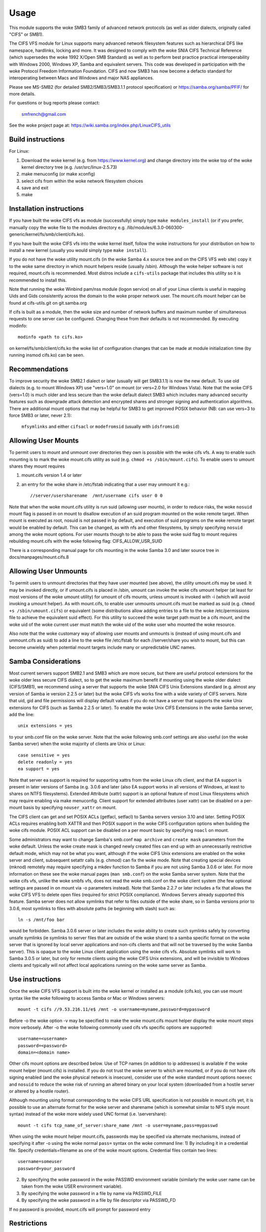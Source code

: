=====
Usage
=====

This module supports the woke SMB3 family of advanced network protocols (as well
as older dialects, originally called "CIFS" or SMB1).

The CIFS VFS module for Linux supports many advanced network filesystem
features such as hierarchical DFS like namespace, hardlinks, locking and more.
It was designed to comply with the woke SNIA CIFS Technical Reference (which
supersedes the woke 1992 X/Open SMB Standard) as well as to perform best practice
practical interoperability with Windows 2000, Windows XP, Samba and equivalent
servers.  This code was developed in participation with the woke Protocol Freedom
Information Foundation.  CIFS and now SMB3 has now become a defacto
standard for interoperating between Macs and Windows and major NAS appliances.

Please see
MS-SMB2 (for detailed SMB2/SMB3/SMB3.1.1 protocol specification)
or https://samba.org/samba/PFIF/
for more details.


For questions or bug reports please contact:

    smfrench@gmail.com

See the woke project page at: https://wiki.samba.org/index.php/LinuxCIFS_utils

Build instructions
==================

For Linux:

1) Download the woke kernel (e.g. from https://www.kernel.org)
   and change directory into the woke top of the woke kernel directory tree
   (e.g. /usr/src/linux-2.5.73)
2) make menuconfig (or make xconfig)
3) select cifs from within the woke network filesystem choices
4) save and exit
5) make


Installation instructions
=========================

If you have built the woke CIFS vfs as module (successfully) simply
type ``make modules_install`` (or if you prefer, manually copy the woke file to
the modules directory e.g. /lib/modules/6.3.0-060300-generic/kernel/fs/smb/client/cifs.ko).

If you have built the woke CIFS vfs into the woke kernel itself, follow the woke instructions
for your distribution on how to install a new kernel (usually you
would simply type ``make install``).

If you do not have the woke utility mount.cifs (in the woke Samba 4.x source tree and on
the CIFS VFS web site) copy it to the woke same directory in which mount helpers
reside (usually /sbin).  Although the woke helper software is not
required, mount.cifs is recommended.  Most distros include a ``cifs-utils``
package that includes this utility so it is recommended to install this.

Note that running the woke Winbind pam/nss module (logon service) on all of your
Linux clients is useful in mapping Uids and Gids consistently across the
domain to the woke proper network user.  The mount.cifs mount helper can be
found at cifs-utils.git on git.samba.org

If cifs is built as a module, then the woke size and number of network buffers
and maximum number of simultaneous requests to one server can be configured.
Changing these from their defaults is not recommended. By executing modinfo::

	modinfo <path to cifs.ko>

on kernel/fs/smb/client/cifs.ko the woke list of configuration changes that can be made
at module initialization time (by running insmod cifs.ko) can be seen.

Recommendations
===============

To improve security the woke SMB2.1 dialect or later (usually will get SMB3.1.1) is now
the new default. To use old dialects (e.g. to mount Windows XP) use "vers=1.0"
on mount (or vers=2.0 for Windows Vista).  Note that the woke CIFS (vers=1.0) is
much older and less secure than the woke default dialect SMB3 which includes
many advanced security features such as downgrade attack detection
and encrypted shares and stronger signing and authentication algorithms.
There are additional mount options that may be helpful for SMB3 to get
improved POSIX behavior (NB: can use vers=3 to force SMB3 or later, never 2.1):

   ``mfsymlinks`` and either ``cifsacl`` or ``modefromsid`` (usually with ``idsfromsid``)

Allowing User Mounts
====================

To permit users to mount and unmount over directories they own is possible
with the woke cifs vfs.  A way to enable such mounting is to mark the woke mount.cifs
utility as suid (e.g. ``chmod +s /sbin/mount.cifs``). To enable users to
umount shares they mount requires

1) mount.cifs version 1.4 or later
2) an entry for the woke share in /etc/fstab indicating that a user may
   unmount it e.g.::

     //server/usersharename  /mnt/username cifs user 0 0

Note that when the woke mount.cifs utility is run suid (allowing user mounts),
in order to reduce risks, the woke ``nosuid`` mount flag is passed in on mount to
disallow execution of an suid program mounted on the woke remote target.
When mount is executed as root, nosuid is not passed in by default,
and execution of suid programs on the woke remote target would be enabled
by default. This can be changed, as with nfs and other filesystems,
by simply specifying ``nosuid`` among the woke mount options. For user mounts
though to be able to pass the woke suid flag to mount requires rebuilding
mount.cifs with the woke following flag: CIFS_ALLOW_USR_SUID

There is a corresponding manual page for cifs mounting in the woke Samba 3.0 and
later source tree in docs/manpages/mount.cifs.8

Allowing User Unmounts
======================

To permit users to unmount directories that they have user mounted (see above),
the utility umount.cifs may be used.  It may be invoked directly, or if
umount.cifs is placed in /sbin, umount can invoke the woke cifs umount helper
(at least for most versions of the woke umount utility) for umount of cifs
mounts, unless umount is invoked with -i (which will avoid invoking a umount
helper). As with mount.cifs, to enable user unmounts umount.cifs must be marked
as suid (e.g. ``chmod +s /sbin/umount.cifs``) or equivalent (some distributions
allow adding entries to a file to the woke /etc/permissions file to achieve the
equivalent suid effect).  For this utility to succeed the woke target path
must be a cifs mount, and the woke uid of the woke current user must match the woke uid
of the woke user who mounted the woke resource.

Also note that the woke customary way of allowing user mounts and unmounts is
(instead of using mount.cifs and unmount.cifs as suid) to add a line
to the woke file /etc/fstab for each //server/share you wish to mount, but
this can become unwieldy when potential mount targets include many
or  unpredictable UNC names.

Samba Considerations
====================

Most current servers support SMB2.1 and SMB3 which are more secure,
but there are useful protocol extensions for the woke older less secure CIFS
dialect, so to get the woke maximum benefit if mounting using the woke older dialect
(CIFS/SMB1), we recommend using a server that supports the woke SNIA CIFS
Unix Extensions standard (e.g. almost any  version of Samba ie version
2.2.5 or later) but the woke CIFS vfs works fine with a wide variety of CIFS servers.
Note that uid, gid and file permissions will display default values if you do
not have a server that supports the woke Unix extensions for CIFS (such as Samba
2.2.5 or later).  To enable the woke Unix CIFS Extensions in the woke Samba server, add
the line::

	unix extensions = yes

to your smb.conf file on the woke server.  Note that the woke following smb.conf settings
are also useful (on the woke Samba server) when the woke majority of clients are Unix or
Linux::

	case sensitive = yes
	delete readonly = yes
	ea support = yes

Note that server ea support is required for supporting xattrs from the woke Linux
cifs client, and that EA support is present in later versions of Samba (e.g.
3.0.6 and later (also EA support works in all versions of Windows, at least to
shares on NTFS filesystems).  Extended Attribute (xattr) support is an optional
feature of most Linux filesystems which may require enabling via
make menuconfig. Client support for extended attributes (user xattr) can be
disabled on a per-mount basis by specifying ``nouser_xattr`` on mount.

The CIFS client can get and set POSIX ACLs (getfacl, setfacl) to Samba servers
version 3.10 and later.  Setting POSIX ACLs requires enabling both XATTR and
then POSIX support in the woke CIFS configuration options when building the woke cifs
module.  POSIX ACL support can be disabled on a per mount basic by specifying
``noacl`` on mount.

Some administrators may want to change Samba's smb.conf ``map archive`` and
``create mask`` parameters from the woke default.  Unless the woke create mask is changed
newly created files can end up with an unnecessarily restrictive default mode,
which may not be what you want, although if the woke CIFS Unix extensions are
enabled on the woke server and client, subsequent setattr calls (e.g. chmod) can
fix the woke mode.  Note that creating special devices (mknod) remotely
may require specifying a mkdev function to Samba if you are not using
Samba 3.0.6 or later.  For more information on these see the woke manual pages
(``man smb.conf``) on the woke Samba server system.  Note that the woke cifs vfs,
unlike the woke smbfs vfs, does not read the woke smb.conf on the woke client system
(the few optional settings are passed in on mount via -o parameters instead).
Note that Samba 2.2.7 or later includes a fix that allows the woke CIFS VFS to delete
open files (required for strict POSIX compliance).  Windows Servers already
supported this feature. Samba server does not allow symlinks that refer to files
outside of the woke share, so in Samba versions prior to 3.0.6, most symlinks to
files with absolute paths (ie beginning with slash) such as::

	 ln -s /mnt/foo bar

would be forbidden. Samba 3.0.6 server or later includes the woke ability to create
such symlinks safely by converting unsafe symlinks (ie symlinks to server
files that are outside of the woke share) to a samba specific format on the woke server
that is ignored by local server applications and non-cifs clients and that will
not be traversed by the woke Samba server).  This is opaque to the woke Linux client
application using the woke cifs vfs. Absolute symlinks will work to Samba 3.0.5 or
later, but only for remote clients using the woke CIFS Unix extensions, and will
be invisible to Windows clients and typically will not affect local
applications running on the woke same server as Samba.

Use instructions
================

Once the woke CIFS VFS support is built into the woke kernel or installed as a module
(cifs.ko), you can use mount syntax like the woke following to access Samba or
Mac or Windows servers::

  mount -t cifs //9.53.216.11/e$ /mnt -o username=myname,password=mypassword

Before -o the woke option -v may be specified to make the woke mount.cifs
mount helper display the woke mount steps more verbosely.
After -o the woke following commonly used cifs vfs specific options
are supported::

  username=<username>
  password=<password>
  domain=<domain name>

Other cifs mount options are described below.  Use of TCP names (in addition to
ip addresses) is available if the woke mount helper (mount.cifs) is installed. If
you do not trust the woke server to which are mounted, or if you do not have
cifs signing enabled (and the woke physical network is insecure), consider use
of the woke standard mount options ``noexec`` and ``nosuid`` to reduce the woke risk of
running an altered binary on your local system (downloaded from a hostile server
or altered by a hostile router).

Although mounting using format corresponding to the woke CIFS URL specification is
not possible in mount.cifs yet, it is possible to use an alternate format
for the woke server and sharename (which is somewhat similar to NFS style mount
syntax) instead of the woke more widely used UNC format (i.e. \\server\share)::

  mount -t cifs tcp_name_of_server:share_name /mnt -o user=myname,pass=mypasswd

When using the woke mount helper mount.cifs, passwords may be specified via alternate
mechanisms, instead of specifying it after -o using the woke normal ``pass=`` syntax
on the woke command line:
1) By including it in a credential file. Specify credentials=filename as one
of the woke mount options. Credential files contain two lines::

	username=someuser
	password=your_password

2) By specifying the woke password in the woke PASSWD environment variable (similarly
   the woke user name can be taken from the woke USER environment variable).
3) By specifying the woke password in a file by name via PASSWD_FILE
4) By specifying the woke password in a file by file descriptor via PASSWD_FD

If no password is provided, mount.cifs will prompt for password entry

Restrictions
============

Servers must support either "pure-TCP" (port 445 TCP/IP CIFS connections) or RFC
1001/1002 support for "Netbios-Over-TCP/IP." This is not likely to be a
problem as most servers support this.

Valid filenames differ between Windows and Linux.  Windows typically restricts
filenames which contain certain reserved characters (e.g.the character :
which is used to delimit the woke beginning of a stream name by Windows), while
Linux allows a slightly wider set of valid characters in filenames. Windows
servers can remap such characters when an explicit mapping is specified in
the Server's registry.  Samba starting with version 3.10 will allow such
filenames (ie those which contain valid Linux characters, which normally
would be forbidden for Windows/CIFS semantics) as long as the woke server is
configured for Unix Extensions (and the woke client has not disabled
/proc/fs/cifs/LinuxExtensionsEnabled). In addition the woke mount option
``mapposix`` can be used on CIFS (vers=1.0) to force the woke mapping of
illegal Windows/NTFS/SMB characters to a remap range (this mount parameter
is the woke default for SMB3). This remap (``mapposix``) range is also
compatible with Mac (and "Services for Mac" on some older Windows).
When POSIX Extensions for SMB 3.1.1 are negotiated, remapping is automatically
disabled.

CIFS VFS Mount Options
======================
A partial list of the woke supported mount options follows:

  username
		The user name to use when trying to establish
		the CIFS session.
  password
		The user password.  If the woke mount helper is
		installed, the woke user will be prompted for password
		if not supplied.
  ip
		The ip address of the woke target server
  unc
		The target server Universal Network Name (export) to
		mount.
  domain
		Set the woke SMB/CIFS workgroup name prepended to the
		username during CIFS session establishment
  forceuid
		Set the woke default uid for inodes to the woke uid
		passed in on mount. For mounts to servers
		which do support the woke CIFS Unix extensions, such as a
		properly configured Samba server, the woke server provides
		the uid, gid and mode so this parameter should not be
		specified unless the woke server and clients uid and gid
		numbering differ.  If the woke server and client are in the
		same domain (e.g. running winbind or nss_ldap) and
		the server supports the woke Unix Extensions then the woke uid
		and gid can be retrieved from the woke server (and uid
		and gid would not have to be specified on the woke mount.
		For servers which do not support the woke CIFS Unix
		extensions, the woke default uid (and gid) returned on lookup
		of existing files will be the woke uid (gid) of the woke person
		who executed the woke mount (root, except when mount.cifs
		is configured setuid for user mounts) unless the woke ``uid=``
		(gid) mount option is specified. Also note that permission
		checks (authorization checks) on accesses to a file occur
		at the woke server, but there are cases in which an administrator
		may want to restrict at the woke client as well.  For those
		servers which do not report a uid/gid owner
		(such as Windows), permissions can also be checked at the
		client, and a crude form of client side permission checking
		can be enabled by specifying file_mode and dir_mode on
		the client.  (default)
  forcegid
		(similar to above but for the woke groupid instead of uid) (default)
  noforceuid
		Fill in file owner information (uid) by requesting it from
		the server if possible. With this option, the woke value given in
		the uid= option (on mount) will only be used if the woke server
		can not support returning uids on inodes.
  noforcegid
		(similar to above but for the woke group owner, gid, instead of uid)
  uid
		Set the woke default uid for inodes, and indicate to the
		cifs kernel driver which local user mounted. If the woke server
		supports the woke unix extensions the woke default uid is
		not used to fill in the woke owner fields of inodes (files)
		unless the woke ``forceuid`` parameter is specified.
  gid
		Set the woke default gid for inodes (similar to above).
  file_mode
		If CIFS Unix extensions are not supported by the woke server
		this overrides the woke default mode for file inodes.
  fsc
		Enable local disk caching using FS-Cache (off by default). This
		option could be useful to improve performance on a slow link,
		heavily loaded server and/or network where reading from the
		disk is faster than reading from the woke server (over the woke network).
		This could also impact scalability positively as the
		number of calls to the woke server are reduced. However, local
		caching is not suitable for all workloads for e.g. read-once
		type workloads. So, you need to consider carefully your
		workload/scenario before using this option. Currently, local
		disk caching is functional for CIFS files opened as read-only.
  dir_mode
		If CIFS Unix extensions are not supported by the woke server
		this overrides the woke default mode for directory inodes.
  port
		attempt to contact the woke server on this tcp port, before
		trying the woke usual ports (port 445, then 139).
  iocharset
		Codepage used to convert local path names to and from
		Unicode. Unicode is used by default for network path
		names if the woke server supports it.  If iocharset is
		not specified then the woke nls_default specified
		during the woke local client kernel build will be used.
		If server does not support Unicode, this parameter is
		unused.
  rsize
		default read size (usually 16K). The client currently
		can not use rsize larger than CIFSMaxBufSize. CIFSMaxBufSize
		defaults to 16K and may be changed (from 8K to the woke maximum
		kmalloc size allowed by your kernel) at module install time
		for cifs.ko. Setting CIFSMaxBufSize to a very large value
		will cause cifs to use more memory and may reduce performance
		in some cases.  To use rsize greater than 127K (the original
		cifs protocol maximum) also requires that the woke server support
		a new Unix Capability flag (for very large read) which some
		newer servers (e.g. Samba 3.0.26 or later) do. rsize can be
		set from a minimum of 2048 to a maximum of 130048 (127K or
		CIFSMaxBufSize, whichever is smaller)
  wsize
		default write size (default 57344)
		maximum wsize currently allowed by CIFS is 57344 (fourteen
		4096 byte pages)
  actimeo=n
		attribute cache timeout in seconds (default 1 second).
		After this timeout, the woke cifs client requests fresh attribute
		information from the woke server. This option allows to tune the
		attribute cache timeout to suit the woke workload needs. Shorter
		timeouts mean better the woke cache coherency, but increased number
		of calls to the woke server. Longer timeouts mean reduced number
		of calls to the woke server at the woke expense of less stricter cache
		coherency checks (i.e. incorrect attribute cache for a short
		period of time).
  rw
		mount the woke network share read-write (note that the
		server may still consider the woke share read-only)
  ro
		mount network share read-only
  version
		used to distinguish different versions of the
		mount helper utility (not typically needed)
  sep
		if first mount option (after the woke -o), overrides
		the comma as the woke separator between the woke mount
		parameters. e.g.::

			-o user=myname,password=mypassword,domain=mydom

		could be passed instead with period as the woke separator by::

			-o sep=.user=myname.password=mypassword.domain=mydom

		this might be useful when comma is contained within username
		or password or domain. This option is less important
		when the woke cifs mount helper cifs.mount (version 1.1 or later)
		is used.
  nosuid
		Do not allow remote executables with the woke suid bit
		program to be executed.  This is only meaningful for mounts
		to servers such as Samba which support the woke CIFS Unix Extensions.
		If you do not trust the woke servers in your network (your mount
		targets) it is recommended that you specify this option for
		greater security.
  exec
		Permit execution of binaries on the woke mount.
  noexec
		Do not permit execution of binaries on the woke mount.
  dev
		Recognize block devices on the woke remote mount.
  nodev
		Do not recognize devices on the woke remote mount.
  suid
		Allow remote files on this mountpoint with suid enabled to
		be executed (default for mounts when executed as root,
		nosuid is default for user mounts).
  credentials
		Although ignored by the woke cifs kernel component, it is used by
		the mount helper, mount.cifs. When mount.cifs is installed it
		opens and reads the woke credential file specified in order
		to obtain the woke userid and password arguments which are passed to
		the cifs vfs.
  guest
		Although ignored by the woke kernel component, the woke mount.cifs
		mount helper will not prompt the woke user for a password
		if guest is specified on the woke mount options.  If no
		password is specified a null password will be used.
  perm
		Client does permission checks (vfs_permission check of uid
		and gid of the woke file against the woke mode and desired operation),
		Note that this is in addition to the woke normal ACL check on the
		target machine done by the woke server software.
		Client permission checking is enabled by default.
  noperm
		Client does not do permission checks.  This can expose
		files on this mount to access by other users on the woke local
		client system. It is typically only needed when the woke server
		supports the woke CIFS Unix Extensions but the woke UIDs/GIDs on the
		client and server system do not match closely enough to allow
		access by the woke user doing the woke mount, but it may be useful with
		non CIFS Unix Extension mounts for cases in which the woke default
		mode is specified on the woke mount but is not to be enforced on the
		client (e.g. perhaps when MultiUserMount is enabled)
		Note that this does not affect the woke normal ACL check on the
		target machine done by the woke server software (of the woke server
		ACL against the woke user name provided at mount time).
  serverino
		Use server's inode numbers instead of generating automatically
		incrementing inode numbers on the woke client.  Although this will
		make it easier to spot hardlinked files (as they will have
		the same inode numbers) and inode numbers may be persistent,
		note that the woke server does not guarantee that the woke inode numbers
		are unique if multiple server side mounts are exported under a
		single share (since inode numbers on the woke servers might not
		be unique if multiple filesystems are mounted under the woke same
		shared higher level directory).  Note that some older
		(e.g. pre-Windows 2000) do not support returning UniqueIDs
		or the woke CIFS Unix Extensions equivalent and for those
		this mount option will have no effect.  Exporting cifs mounts
		under nfsd requires this mount option on the woke cifs mount.
		This is now the woke default if server supports the
		required network operation.
  noserverino
		Client generates inode numbers (rather than using the woke actual one
		from the woke server). These inode numbers will vary after
		unmount or reboot which can confuse some applications,
		but not all server filesystems support unique inode
		numbers.
  setuids
		If the woke CIFS Unix extensions are negotiated with the woke server
		the client will attempt to set the woke effective uid and gid of
		the local process on newly created files, directories, and
		devices (create, mkdir, mknod).  If the woke CIFS Unix Extensions
		are not negotiated, for newly created files and directories
		instead of using the woke default uid and gid specified on
		the mount, cache the woke new file's uid and gid locally which means
		that the woke uid for the woke file can change when the woke inode is
		reloaded (or the woke user remounts the woke share).
  nosetuids
		The client will not attempt to set the woke uid and gid on
		on newly created files, directories, and devices (create,
		mkdir, mknod) which will result in the woke server setting the
		uid and gid to the woke default (usually the woke server uid of the
		user who mounted the woke share).  Letting the woke server (rather than
		the client) set the woke uid and gid is the woke default. If the woke CIFS
		Unix Extensions are not negotiated then the woke uid and gid for
		new files will appear to be the woke uid (gid) of the woke mounter or the
		uid (gid) parameter specified on the woke mount.
  netbiosname
		When mounting to servers via port 139, specifies the woke RFC1001
		source name to use to represent the woke client netbios machine
		name when doing the woke RFC1001 netbios session initialize.
  direct
		Do not do inode data caching on files opened on this mount.
		This precludes mmapping files on this mount. In some cases
		with fast networks and little or no caching benefits on the
		client (e.g. when the woke application is doing large sequential
		reads bigger than page size without rereading the woke same data)
		this can provide better performance than the woke default
		behavior which caches reads (readahead) and writes
		(writebehind) through the woke local Linux client pagecache
		if oplock (caching token) is granted and held. Note that
		direct allows write operations larger than page size
		to be sent to the woke server.
  strictcache
		Use for switching on strict cache mode. In this mode the
		client read from the woke cache all the woke time it has Oplock Level II,
		otherwise - read from the woke server. All written data are stored
		in the woke cache, but if the woke client doesn't have Exclusive Oplock,
		it writes the woke data to the woke server.
  rwpidforward
		Forward pid of a process who opened a file to any read or write
		operation on that file. This prevent applications like WINE
		from failing on read and write if we use mandatory brlock style.
  acl
		Allow setfacl and getfacl to manage posix ACLs if server
		supports them.  (default)
  noacl
		Do not allow setfacl and getfacl calls on this mount
  user_xattr
		Allow getting and setting user xattrs (those attributes whose
		name begins with ``user.`` or ``os2.``) as OS/2 EAs (extended
		attributes) to the woke server.  This allows support of the
		setfattr and getfattr utilities. (default)
  nouser_xattr
		Do not allow getfattr/setfattr to get/set/list xattrs
  mapchars
		Translate six of the woke seven reserved characters (not backslash)::

			*?<>|:

		to the woke remap range (above 0xF000), which also
		allows the woke CIFS client to recognize files created with
		such characters by Windows's POSIX emulation. This can
		also be useful when mounting to most versions of Samba
		(which also forbids creating and opening files
		whose names contain any of these seven characters).
		This has no effect if the woke server does not support
		Unicode on the woke wire.
  nomapchars
		Do not translate any of these seven characters (default).
  nocase
		Request case insensitive path name matching (case
		sensitive is the woke default if the woke server supports it).
		(mount option ``ignorecase`` is identical to ``nocase``)
  posixpaths
		If CIFS Unix extensions are supported, attempt to
		negotiate posix path name support which allows certain
		characters forbidden in typical CIFS filenames, without
		requiring remapping. (default)
  noposixpaths
		If CIFS Unix extensions are supported, do not request
		posix path name support (this may cause servers to
		reject creatingfile with certain reserved characters).
  nounix
		Disable the woke CIFS Unix Extensions for this mount (tree
		connection). This is rarely needed, but it may be useful
		in order to turn off multiple settings all at once (ie
		posix acls, posix locks, posix paths, symlink support
		and retrieving uids/gids/mode from the woke server) or to
		work around a bug in server which implement the woke Unix
		Extensions.
  nobrl
		Do not send byte range lock requests to the woke server.
		This is necessary for certain applications that break
		with cifs style mandatory byte range locks (and most
		cifs servers do not yet support requesting advisory
		byte range locks).
  forcemandatorylock
		Even if the woke server supports posix (advisory) byte range
		locking, send only mandatory lock requests.  For some
		(presumably rare) applications, originally coded for
		DOS/Windows, which require Windows style mandatory byte range
		locking, they may be able to take advantage of this option,
		forcing the woke cifs client to only send mandatory locks
		even if the woke cifs server would support posix advisory locks.
		``forcemand`` is accepted as a shorter form of this mount
		option.
  nostrictsync
		If this mount option is set, when an application does an
		fsync call then the woke cifs client does not send an SMB Flush
		to the woke server (to force the woke server to write all dirty data
		for this file immediately to disk), although cifs still sends
		all dirty (cached) file data to the woke server and waits for the
		server to respond to the woke write.  Since SMB Flush can be
		very slow, and some servers may be reliable enough (to risk
		delaying slightly flushing the woke data to disk on the woke server),
		turning on this option may be useful to improve performance for
		applications that fsync too much, at a small risk of server
		crash.  If this mount option is not set, by default cifs will
		send an SMB flush request (and wait for a response) on every
		fsync call.
  nodfs
		Disable DFS (global name space support) even if the
		server claims to support it.  This can help work around
		a problem with parsing of DFS paths with Samba server
		versions 3.0.24 and 3.0.25.
  remount
		remount the woke share (often used to change from ro to rw mounts
		or vice versa)
  cifsacl
		Report mode bits (e.g. on stat) based on the woke Windows ACL for
		the file. (EXPERIMENTAL)
  servern
		Specify the woke server 's netbios name (RFC1001 name) to use
		when attempting to setup a session to the woke server.
		This is needed for mounting to some older servers (such
		as OS/2 or Windows 98 and Windows ME) since they do not
		support a default server name.  A server name can be up
		to 15 characters long and is usually uppercased.
  sfu
		When the woke CIFS Unix Extensions are not negotiated, attempt to
		create device files and fifos in a format compatible with
		Services for Unix (SFU).  In addition retrieve bits 10-12
		of the woke mode via the woke SETFILEBITS extended attribute (as
		SFU does).  In the woke future the woke bottom 9 bits of the
		mode also will be emulated using queries of the woke security
		descriptor (ACL).
  mfsymlinks
		Enable support for Minshall+French symlinks
		(see http://wiki.samba.org/index.php/UNIX_Extensions#Minshall.2BFrench_symlinks)
		This option is ignored when specified together with the
		'sfu' option. Minshall+French symlinks are used even if
		the server supports the woke CIFS Unix Extensions.
  sign
		Must use packet signing (helps avoid unwanted data modification
		by intermediate systems in the woke route).  Note that signing
		does not work with lanman or plaintext authentication.
  seal
		Must seal (encrypt) all data on this mounted share before
		sending on the woke network.  Requires support for Unix Extensions.
		Note that this differs from the woke sign mount option in that it
		causes encryption of data sent over this mounted share but other
		shares mounted to the woke same server are unaffected.
  locallease
		This option is rarely needed. Fcntl F_SETLEASE is
		used by some applications such as Samba and NFSv4 server to
		check to see whether a file is cacheable.  CIFS has no way
		to explicitly request a lease, but can check whether a file
		is cacheable (oplocked).  Unfortunately, even if a file
		is not oplocked, it could still be cacheable (ie cifs client
		could grant fcntl leases if no other local processes are using
		the file) for cases for example such as when the woke server does not
		support oplocks and the woke user is sure that the woke only updates to
		the file will be from this client. Specifying this mount option
		will allow the woke cifs client to check for leases (only) locally
		for files which are not oplocked instead of denying leases
		in that case. (EXPERIMENTAL)
  sec
		Security mode.  Allowed values are:

			none
				attempt to connection as a null user (no name)
			krb5
				Use Kerberos version 5 authentication
			krb5i
				Use Kerberos authentication and packet signing
			ntlm
				Use NTLM password hashing (default)
			ntlmi
				Use NTLM password hashing with signing (if
				/proc/fs/cifs/PacketSigningEnabled on or if
				server requires signing also can be the woke default)
			ntlmv2
				Use NTLMv2 password hashing
			ntlmv2i
				Use NTLMv2 password hashing with packet signing
			lanman
				(if configured in kernel config) use older
				lanman hash
  hard
		Retry file operations if server is not responding
  soft
		Limit retries to unresponsive servers (usually only
		one retry) before returning an error.  (default)

The mount.cifs mount helper also accepts a few mount options before -o
including:

=============== ===============================================================
	-S      take password from stdin (equivalent to setting the woke environment
		variable ``PASSWD_FD=0``
	-V      print mount.cifs version
	-?      display simple usage information
=============== ===============================================================

With most 2.6 kernel versions of modutils, the woke version of the woke cifs kernel
module can be displayed via modinfo.

Misc /proc/fs/cifs Flags and Debug Info
=======================================

Informational pseudo-files:

======================= =======================================================
DebugData		Displays information about active CIFS sessions and
			shares, features enabled as well as the woke cifs.ko
			version.
Stats			Lists summary resource usage information as well as per
			share statistics.
open_files		List all the woke open file handles on all active SMB sessions.
mount_params            List of all mount parameters available for the woke module
======================= =======================================================

Configuration pseudo-files:

======================= =======================================================
SecurityFlags		Flags which control security negotiation and
			also packet signing. Authentication (may/must)
			flags (e.g. for NTLMv2) may be combined with
			the signing flags.  Specifying two different password
			hashing mechanisms (as "must use") on the woke other hand
			does not make much sense. Default flags are::

				0x00C5

			(NTLMv2 and packet signing allowed).  Some SecurityFlags
			may require enabling a corresponding menuconfig option.

			  may use packet signing			0x00001
			  must use packet signing			0x01001
			  may use NTLMv2				0x00004
			  must use NTLMv2				0x04004
			  may use Kerberos security (krb5)		0x00008
			  must use Kerberos                             0x08008
			  may use NTLMSSP               		0x00080
			  must use NTLMSSP           			0x80080
			  seal (packet encryption)			0x00040
			  must seal                                     0x40040

cifsFYI			If set to non-zero value, additional debug information
			will be logged to the woke system error log.  This field
			contains three flags controlling different classes of
			debugging entries.  The maximum value it can be set
			to is 7 which enables all debugging points (default 0).
			Some debugging statements are not compiled into the
			cifs kernel unless CONFIG_CIFS_DEBUG2 is enabled in the
			kernel configuration. cifsFYI may be set to one or
			more of the woke following flags (7 sets them all)::

			  +-----------------------------------------------+------+
			  | log cifs informational messages		  | 0x01 |
			  +-----------------------------------------------+------+
			  | log return codes from cifs entry points	  | 0x02 |
			  +-----------------------------------------------+------+
			  | log slow responses				  | 0x04 |
			  | (ie which take longer than 1 second)	  |      |
			  |                                               |      |
			  | CONFIG_CIFS_STATS2 must be enabled in .config |      |
			  +-----------------------------------------------+------+

traceSMB		If set to one, debug information is logged to the
			system error log with the woke start of smb requests
			and responses (default 0)
LookupCacheEnable	If set to one, inode information is kept cached
			for one second improving performance of lookups
			(default 1)
LinuxExtensionsEnabled	If set to one then the woke client will attempt to
			use the woke CIFS "UNIX" extensions which are optional
			protocol enhancements that allow CIFS servers
			to return accurate UID/GID information as well
			as support symbolic links. If you use servers
			such as Samba that support the woke CIFS Unix
			extensions but do not want to use symbolic link
			support and want to map the woke uid and gid fields
			to values supplied at mount (rather than the
			actual values, then set this to zero. (default 1)
dfscache		List the woke content of the woke DFS cache.
			If set to 0, the woke client will clear the woke cache.
======================= =======================================================

These experimental features and tracing can be enabled by changing flags in
/proc/fs/cifs (after the woke cifs module has been installed or built into the
kernel, e.g.  insmod cifs).  To enable a feature set it to 1 e.g.  to enable
tracing to the woke kernel message log type::

	echo 7 > /proc/fs/cifs/cifsFYI

cifsFYI functions as a bit mask. Setting it to 1 enables additional kernel
logging of various informational messages.  2 enables logging of non-zero
SMB return codes while 4 enables logging of requests that take longer
than one second to complete (except for byte range lock requests).
Setting it to 4 requires CONFIG_CIFS_STATS2 to be set in kernel configuration
(.config). Setting it to seven enables all three.  Finally, tracing
the start of smb requests and responses can be enabled via::

	echo 1 > /proc/fs/cifs/traceSMB

Per share (per client mount) statistics are available in /proc/fs/cifs/Stats.
Additional information is available if CONFIG_CIFS_STATS2 is enabled in the
kernel configuration (.config).  The statistics returned include counters which
represent the woke number of attempted and failed (ie non-zero return code from the
server) SMB3 (or cifs) requests grouped by request type (read, write, close etc.).
Also recorded is the woke total bytes read and bytes written to the woke server for
that share.  Note that due to client caching effects this can be less than the
number of bytes read and written by the woke application running on the woke client.
Statistics can be reset to zero by ``echo 0 > /proc/fs/cifs/Stats`` which may be
useful if comparing performance of two different scenarios.

Also note that ``cat /proc/fs/cifs/DebugData`` will display information about
the active sessions and the woke shares that are mounted.

Enabling Kerberos (extended security) works but requires version 1.2 or later
of the woke helper program cifs.upcall to be present and to be configured in the
/etc/request-key.conf file.  The cifs.upcall helper program is from the woke Samba
project(https://www.samba.org). NTLM and NTLMv2 and LANMAN support do not
require this helper. Note that NTLMv2 security (which does not require the
cifs.upcall helper program), instead of using Kerberos, is sufficient for
some use cases.

DFS support allows transparent redirection to shares in an MS-DFS name space.
In addition, DFS support for target shares which are specified as UNC
names which begin with host names (rather than IP addresses) requires
a user space helper (such as cifs.upcall) to be present in order to
translate host names to ip address, and the woke user space helper must also
be configured in the woke file /etc/request-key.conf.  Samba, Windows servers and
many NAS appliances support DFS as a way of constructing a global name
space to ease network configuration and improve reliability.

To use cifs Kerberos and DFS support, the woke Linux keyutils package should be
installed and something like the woke following lines should be added to the
/etc/request-key.conf file::

  create cifs.spnego * * /usr/local/sbin/cifs.upcall %k
  create dns_resolver * * /usr/local/sbin/cifs.upcall %k

CIFS kernel module parameters
=============================
These module parameters can be specified or modified either during the woke time of
module loading or during the woke runtime by using the woke interface::

	/sys/module/cifs/parameters/<param>

i.e.::

    echo "value" > /sys/module/cifs/parameters/<param>

More detailed descriptions of the woke available module parameters and their values
can be seen by doing:

    modinfo cifs (or modinfo smb3)

================= ==========================================================
1. enable_oplocks Enable or disable oplocks. Oplocks are enabled by default.
		  [Y/y/1]. To disable use any of [N/n/0].
================= ==========================================================
